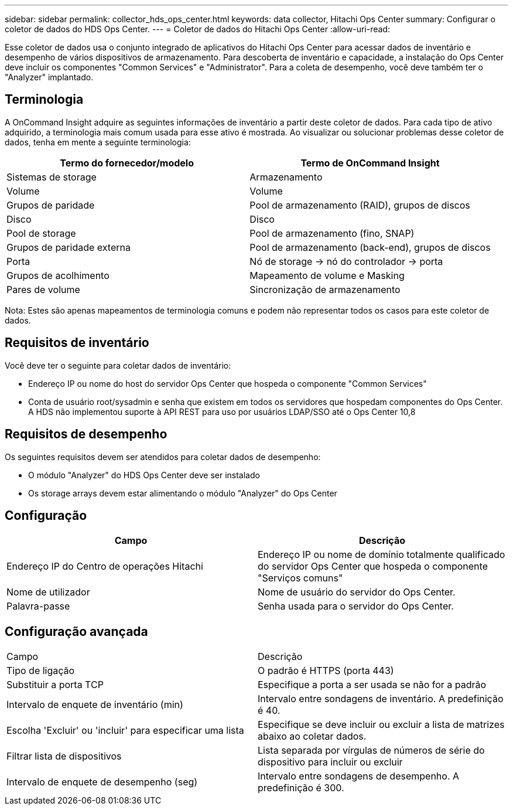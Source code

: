 ---
sidebar: sidebar 
permalink: collector_hds_ops_center.html 
keywords: data collector, Hitachi Ops Center 
summary: Configurar o coletor de dados do HDS Ops Center. 
---
= Coletor de dados do Hitachi Ops Center
:allow-uri-read: 


[role="lead"]
Esse coletor de dados usa o conjunto integrado de aplicativos do Hitachi Ops Center para acessar dados de inventário e desempenho de vários dispositivos de armazenamento. Para descoberta de inventário e capacidade, a instalação do Ops Center deve incluir os componentes "Common Services" e "Administrator". Para a coleta de desempenho, você deve também ter o "Analyzer" implantado.



== Terminologia

A OnCommand Insight adquire as seguintes informações de inventário a partir deste coletor de dados. Para cada tipo de ativo adquirido, a terminologia mais comum usada para esse ativo é mostrada. Ao visualizar ou solucionar problemas desse coletor de dados, tenha em mente a seguinte terminologia:

[cols="2*"]
|===
| Termo do fornecedor/modelo | Termo de OnCommand Insight 


| Sistemas de storage | Armazenamento 


| Volume | Volume 


| Grupos de paridade | Pool de armazenamento (RAID), grupos de discos 


| Disco | Disco 


| Pool de storage | Pool de armazenamento (fino, SNAP) 


| Grupos de paridade externa | Pool de armazenamento (back-end), grupos de discos 


| Porta | Nó de storage → nó do controlador → porta 


| Grupos de acolhimento | Mapeamento de volume e Masking 


| Pares de volume | Sincronização de armazenamento 
|===
Nota: Estes são apenas mapeamentos de terminologia comuns e podem não representar todos os casos para este coletor de dados.



== Requisitos de inventário

Você deve ter o seguinte para coletar dados de inventário:

* Endereço IP ou nome do host do servidor Ops Center que hospeda o componente "Common Services"
* Conta de usuário root/sysadmin e senha que existem em todos os servidores que hospedam componentes do Ops Center. A HDS não implementou suporte à API REST para uso por usuários LDAP/SSO até o Ops Center 10,8




== Requisitos de desempenho

Os seguintes requisitos devem ser atendidos para coletar dados de desempenho:

* O módulo "Analyzer" do HDS Ops Center deve ser instalado
* Os storage arrays devem estar alimentando o módulo "Analyzer" do Ops Center




== Configuração

[cols="2*"]
|===
| Campo | Descrição 


| Endereço IP do Centro de operações Hitachi | Endereço IP ou nome de domínio totalmente qualificado do servidor Ops Center que hospeda o componente "Serviços comuns" 


| Nome de utilizador | Nome de usuário do servidor do Ops Center. 


| Palavra-passe | Senha usada para o servidor do Ops Center. 
|===


== Configuração avançada

|===


| Campo | Descrição 


| Tipo de ligação | O padrão é HTTPS (porta 443) 


| Substituir a porta TCP | Especifique a porta a ser usada se não for a padrão 


| Intervalo de enquete de inventário (min) | Intervalo entre sondagens de inventário. A predefinição é 40. 


| Escolha 'Excluir' ou 'incluir' para especificar uma lista | Especifique se deve incluir ou excluir a lista de matrizes abaixo ao coletar dados. 


| Filtrar lista de dispositivos | Lista separada por vírgulas de números de série do dispositivo para incluir ou excluir 


| Intervalo de enquete de desempenho (seg) | Intervalo entre sondagens de desempenho. A predefinição é 300. 
|===